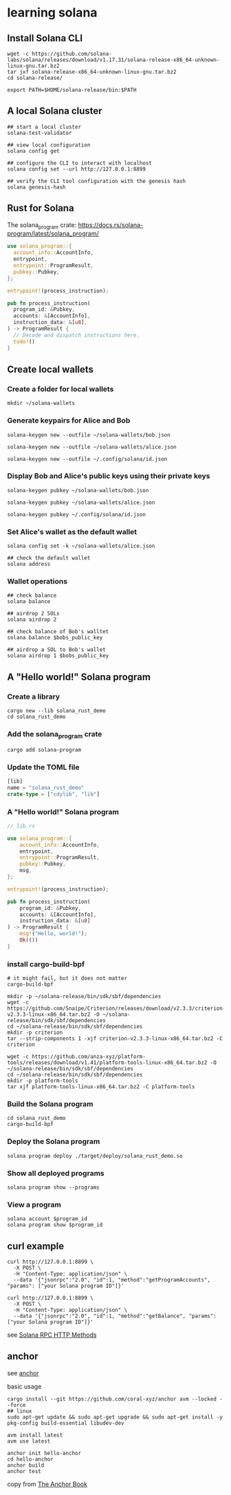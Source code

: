 * learning solana

** Install Solana CLI

#+begin_src shell
wget -c https://github.com/solana-labs/solana/releases/download/v1.17.31/solana-release-x86_64-unknown-linux-gnu.tar.bz2
tar jxf solana-release-x86_64-unknown-linux-gnu.tar.bz2
cd solana-release/

export PATH=$HOME/solana-release/bin:$PATH
#+end_src

** A local Solana cluster

#+begin_src shell
## start a local cluster
solana-test-validator

## view local configuration
solana config get

## configure the CLI to interact with localhost
solana config set --url http://127.0.0.1:8899

## verify the CLI tool configuration with the genesis hash
solana genesis-hash
#+end_src

** Rust for Solana

The solana_program crate: https://docs.rs/solana-program/latest/solana_program/

#+begin_src rust
use solana_program::{
  account_info::AccountInfo,
  entrypoint,
  entrypoint::ProgramResult,
  pubkey::Pubkey,
};

entrypoint!(process_instruction);

pub fn process_instruction(
  program_id: &Pubkey,
  accounts: &[AccountInfo],
  instruction_data: &[u8],
) -> ProgramResult {
  // Decode and dispatch instructions here.
  todo!()
}
#+end_src

** Create local wallets

*** Create a folder for local wallets

#+begin_src shell
mkdir ~/solana-wallets
#+end_src

*** Generate keypairs for Alice and Bob

#+begin_src shell
solana-keygen new --outfile ~/solana-wallets/bob.json

solana-keygen new --outfile ~/solana-wallets/alice.json

solana-keygen new --outfile ~/.config/solana/id.json
#+end_src

*** Display Bob and Alice's public keys using their private keys

#+begin_src shell
solana-keygen pubkey ~/solana-wallets/bob.json

solana-keygen pubkey ~/solana-wallets/alice.json

solana-keygen pubkey ~/.config/solana/id.json
#+end_src

*** Set Alice's wallet as the default wallet

#+begin_src shell
solana config set -k ~/solana-wallets/alice.json

## check the default wallet
solana address
#+end_src


*** Wallet operations

#+begin_src shell
## check balance
solana balance

## airdrop 2 SOLs
solana airdrop 2

## check balance of Bob's walltet
solana balance $bobs_public_key

## airdrop a SOL to Bob's wallet
solana airdrop 1 $bobs_public_key
#+end_src


** A "Hello world!" Solana program

*** Create a library

#+begin_src shell
cargo new --lib solana_rust_demo
cd solana_rust_demo
#+end_src

*** Add the solana_program crate

#+begin_src shell
cargo add solana-program
#+end_src

*** Update the TOML file

#+begin_src rust
[lib]
name = "solana_rust_demo"
crate-type = ["cdylib", "lib"]
#+end_src

*** A "Hello world!" Solana program

#+begin_src rust
// lib.rs

use solana_program::{
    account_info::AccountInfo,
    entrypoint,
    entrypoint::ProgramResult,
    pubkey::Pubkey,
    msg,
};

entrypoint!(process_instruction);

pub fn process_instruction(
    program_id: &Pubkey,
    accounts: &[AccountInfo],
    instruction_data: &[u8]
) -> ProgramResult {
    msg!("Hello, world!");
    Ok(())
}
#+end_src

*** install cargo-build-bpf

#+begin_src shell
# it might fail, but it does not matter
cargo-build-bpf

mkdir -p ~/solana-release/bin/sdk/sbf/dependencies
wget -c https://github.com/Snaipe/Criterion/releases/download/v2.3.3/criterion-v2.3.3-linux-x86_64.tar.bz2 -O ~/solana-release/bin/sdk/sbf/dependencies
cd ~/solana-release/bin/sdk/sbf/dependencies
mkdir -p criterion
tar --strip-components 1 -xjf criterion-v2.3.3-linux-x86_64.tar.bz2 -C criterion

wget -c https://github.com/anza-xyz/platform-tools/releases/download/v1.41/platform-tools-linux-x86_64.tar.bz2 -O ~/solana-release/bin/sdk/sbf/dependencies
cd ~/solana-release/bin/sdk/sbf/dependencies
mkdir -p platform-tools
tar xjf platform-tools-linux-x86_64.tar.bz2 -C platform-tools
#+end_src

#+RESULTS:

*** Build the Solana program

#+begin_src shell
cd solana_rust_demo
cargo-build-bpf
#+end_src

*** Deploy the Solana program

#+begin_src shell
solana program deploy ./target/deploy/solana_rust_demo.so
#+end_src

*** Show all deployed programs

#+begin_src shell
solana program show --programs
#+end_src

*** View a program

#+begin_src shell
solana account $program_id
solana program show $program_id
#+end_src


** curl example

#+begin_src shell
curl http://127.0.0.1:8899 \
  -X POST \
  -H "Content-Type: application/json" \
  --data '{"jsonrpc":"2.0", "id":1, "method":"getProgramAccounts", "params": ["your Solana program ID"]}'

curl http://127.0.0.1:8899 \
  -X POST \
  -H "Content-Type: application/json" \
  --data '{"jsonrpc":"2.0", "id":1, "method":"getBalance", "params": ["your Solana program ID"]}'
#+end_src

see [[https://solana.com/docs/rpc/http][Solana RPC HTTP Methods]]

** anchor

see [[https://github.com/coral-xyz/anchor][anchor]]

basic usage

#+begin_src shell
cargo install --git https://github.com/coral-xyz/anchor avm --locked --force
## linux
sudo apt-get update && sudo apt-get upgrade && sudo apt-get install -y pkg-config build-essential libudev-dev

avm install latest
avm use latest

anchor init hello-anchor
cd hello-anchor
anchor build
anchor test
#+end_src

copy from [[https://book.anchor-lang.com/][The Anchor Book]]
